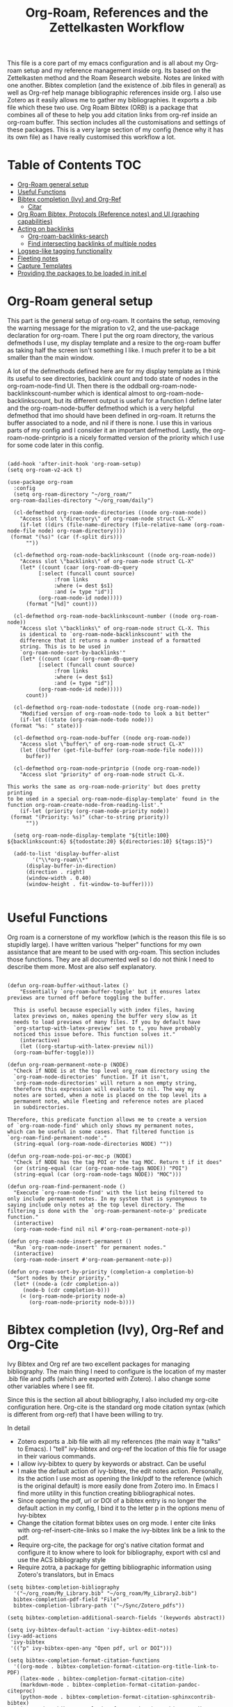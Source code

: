 #+TITLE: Org-Roam, References and the Zettelkasten Workflow

This file is a core part of my emacs configuration and is all about my Org-roam setup and my reference management inside org. Its based on the Zettelkasten method and the Roam Research website. Notes are linked with one another. Bibtex completion (and the existence of .bib files in general) as well as Org-ref help manage bibliographic references inside org. I also use Zotero as it easily allows me to gather my bibliographies. It exports a .bib file which these two use. Org Roam Bibtex (ORB) is a package that combines all of these to help you add citation links from org-ref inside an org-roam buffer. This section includes all the customisations and settings of these packages. This is a very large section of my config (hence why it has its own file) as I have really customised this workflow a lot.

* Table of Contents                                                     :TOC:
- [[#org-roam-general-setup][Org-Roam general setup]]
- [[#useful-functions][Useful Functions]]
- [[#bibtex-completion-ivy-and-org-ref][Bibtex completion (Ivy) and Org-Ref]]
  - [[#citar][Citar]]
- [[#org-roam-bibtex-protocols-reference-notes-and-ui-graphing-capabilities][Org Roam Bibtex, Protocols (Reference notes) and UI (graphing capabilities)]]
- [[#acting-on-backlinks][Acting on backlinks]]
  - [[#org-roam-backlinks-search][Org-roam-backlinks-search]]
  - [[#find-intersecting-backlinks-of-multiple-nodes][Find intersecting backlinks of multiple nodes]]
- [[#logseq-like-tagging-functionality][Logseq-like tagging functionality]]
- [[#fleeting-notes][Fleeting notes]]
- [[#capture-templates][Capture Templates]]
- [[#providing-the-packages-to-be-loaded-in-initel][Providing the packages to be loaded in init.el]]

* Org-Roam general setup
  This part is the general setup of org-roam. It contains the setup, removing the warning message for the migration to v2, and the use-package declaration for org-roam. There I put the org roam directory, the various defmethods I use, my display template and a resize to the org-roam buffer as taking half the screen isn't something I like. I much prefer it to be a bit smaller than the main window.

  A lot of the defmethods defined here are for my display template as I think its useful to see directories, backlink count and todo state of nodes in the org-roam-node-find UI. Then there is the oddball org-roam-node-backlinkscount-number which is identical almost to org-roam-node-backlinkscount, but its different output is useful for a function I define later and the org-roam-node-buffer defmethod which is a very helpful defmethod that imo should have been defined in org-roam. It returns the buffer associated to a node, and nil if there is none. I use this in various parts of my config and I consider it an important defmethod. Lastly, the org-roam-node-printprio is a nicely formatted version of the priority which I use for some code later in this config.
   
 #+BEGIN_SRC elisp :tangle yes

   (add-hook 'after-init-hook 'org-roam-setup)
   (setq org-roam-v2-ack t)

   (use-package org-roam
     :config
     (setq org-roam-directory "~/org_roam/"
   	org-roam-dailies-directory "~/org_roam/daily")

     (cl-defmethod org-roam-node-directories ((node org-roam-node))
       "Access slot \"directory\" of org-roam-node struct CL-X"
       (if-let ((dirs (file-name-directory (file-relative-name (org-roam-node-file node) org-roam-directory))))
   	(format "(%s)" (car (f-split dirs)))
         ""))

     (cl-defmethod org-roam-node-backlinkscount ((node org-roam-node))
       "Access slot \"backlinks\" of org-roam-node struct CL-X"
       (let* ((count (caar (org-roam-db-query
   			 [:select (funcall count source)
   				  :from links
   				  :where (= dest $s1)
   				  :and (= type "id")]
   			 (org-roam-node-id node)))))
         (format "[%d]" count)))

     (cl-defmethod org-roam-node-backlinkscount-number ((node org-roam-node))
       "Access slot \"backlinks\" of org-roam-node struct CL-X. This
       is identical to `org-roam-node-backlinkscount' with the
       difference that it returns a number instead of a formatted
       string. This is to be used in
       `org-roam-node-sort-by-backlinks'"
       (let* ((count (caar (org-roam-db-query
   			 [:select (funcall count source)
   				  :from links
   				  :where (= dest $s1)
   				  :and (= type "id")]
   			 (org-roam-node-id node)))))
         count))

     (cl-defmethod org-roam-node-todostate ((node org-roam-node))
       "Modified version of org-roam-node-todo to look a bit better"
       (if-let ((state (org-roam-node-todo node)))
   	(format "%s: " state)))

     (cl-defmethod org-roam-node-buffer ((node org-roam-node))
       "Access slot \"buffer\" of org-roam-node struct CL-X"
       (let ((buffer (get-file-buffer (org-roam-node-file node))))
         buffer))

     (cl-defmethod org-roam-node-printprio ((node org-roam-node))
       "Access slot "priority" of org-roam-node struct CL-X.

   This works the same as org-roam-node-priority' but does pretty printing
   to be used in a special org-roam-node-display-template' found in the
   function org-roam-create-node-from-reading-list'."
       (if-let (priority (org-roam-node-priority node))
   	(format "(Priority: %s)" (char-to-string priority))
         ""))

     (setq org-roam-node-display-template "${title:100} ${backlinkscount:6} ${todostate:20} ${directories:10} ${tags:15}")

     (add-to-list 'display-buffer-alist
   	       '("\\*org-roam\\*"
   		 (display-buffer-in-direction)
   		 (direction . right)
   		 (window-width . 0.40)
   		 (window-height . fit-window-to-buffer))))

   #+END_SRC

* Useful Functions
   Org roam is a cornerstone of my workflow (which is the reason this file is so stupidly large). I have written various "helper" functions for my own assistance that are meant to be used with org-roam. This section includes those functions. They are all documented well so I do not think I need to describe them more. Most are also self explanatory.

#+BEGIN_SRC elisp :tangle yes

  (defun org-roam-buffer-without-latex ()
      "Essentially `org-roam-buffer-toggle' but it ensures latex previews are turned off before toggling the buffer.

    This is useful because especially with index files, having
    latex previews on, makes opening the buffer very slow as it
    needs to load previews of many files. If you by default have
    `org-startup-with-latex-preview' set to t, you have probably
    noticed this issue before. This function solves it."
      (interactive)
      (let ((org-startup-with-latex-preview nil))
  	(org-roam-buffer-toggle)))

  (defun org-roam-permanent-note-p (NODE)
    "Check if NODE is at the top level org_roam directory using the
    `org-roam-node-directories' function. If it isn't,
    `org-roam-node-directories' will return a non empty string,
    therefore this expression will evaluate to nil. The way my
    notes are sorted, when a note is placed on the top level its a
    permanent note, while fleeting and reference notes are placed
    in subdirectories.

  Therefore, this predicate function allows me to create a version
  of `org-roam-node-find' which only shows my permanent notes,
  which can be useful in some cases. That filtered function is
  `org-roam-find-permanent-node'."
    (string-equal (org-roam-node-directories NODE) ""))

  (defun org-roam-node-poi-or-moc-p (NODE)
    "Check if NODE has the tag POI or the tag MOC. Return t if it does"
    (or (string-equal (car (org-roam-node-tags NODE)) "POI")
  	(string-equal (car (org-roam-node-tags NODE)) "MOC")))

  (defun org-roam-find-permanent-node ()
    "Execute `org-roam-node-find' with the list being filtered to
  only include permanent notes. In my system that is synonymous to
  saying include only notes at the top level directory. The
  filtering is done with the `org-roam-permanent-note-p' predicate
  function."
    (interactive)
    (org-roam-node-find nil nil #'org-roam-permanent-note-p))

  (defun org-roam-node-insert-permanent ()
    "Run `org-roam-node-insert' for permanent nodes."
    (interactive)
    (org-roam-node-insert #'org-roam-permanent-note-p))

  (defun org-roam-sort-by-priority (completion-a completion-b)
    "Sort nodes by their priority."
    (let* ((node-a (cdr completion-a))
       (node-b (cdr completion-b)))
      (< (org-roam-node-priority node-a)
         (org-roam-node-priority node-b))))
#+END_SRC

* Bibtex completion (Ivy), Org-Ref and Org-Cite
  Ivy Bibtex and Org ref are two excellent packages for managing bibliography. The main thing I need to configure is the location of my master .bib file and pdfs (which are exported with Zotero). I also change some other variables where I see fit.

  Since this is the section all about bibliography, I also included my org-cite configuration here. Org-cite is the standard org mode citation syntax (which is different from org-ref) that I have been willing to try.
   
  In detail
  - Zotero exports a .bib file with all my references (the main way it "talks" to Emacs). I "tell" ivy-bibtex and org-ref the location of this file for usage in their various commands.
  - I allow ivy-bibtex to query by keywords or abstract. Can be useful
  - I make the default action of ivy-bibtex, the edit notes action. Personally, its the action I use most as opening the link/pdf to the reference (which is the original default) is more easily done from Zotero imo. In Emacs I find more utility in this function creating bibliographical notes.
  - Since opening the pdf, url or DOI of a bibtex entry is no longer the default action in my config, I bind it to the letter p in the options menu of Ivy-bibtex
  - Change the citation format bibtex uses on org mode. I enter cite links with org-ref-insert-cite-links so I make the ivy-bibtex link be a link to the pdf.
  - Require org-cite, the package for org's native citation format and configure it to know where to look for bibliography, export with csl and use the ACS bibliography style
  - Require zotra, a package for getting bibliographic information using Zotero's translators, but in Emacs

#+BEGIN_SRC elisp :tangle yes
  (setq bibtex-completion-bibliography
	'("~/org_roam/My_Library.bib" "~/org_roam/My_Library2.bib")
	bibtex-completion-pdf-field "File"
	bibtex-completion-library-path '("~/Sync/Zotero_pdfs"))

  (setq bibtex-completion-additional-search-fields '(keywords abstract))

  (setq ivy-bibtex-default-action 'ivy-bibtex-edit-notes)
  (ivy-add-actions
   'ivy-bibtex
   '(("p" ivy-bibtex-open-any "Open pdf, url or DOI")))

  (setq bibtex-completion-format-citation-functions
	'((org-mode . bibtex-completion-format-citation-org-title-link-to-PDF)
	  (latex-mode . bibtex-completion-format-citation-cite)
	  (markdown-mode . bibtex-completion-format-citation-pandoc-citeproc)
	  (python-mode . bibtex-completion-format-citation-sphinxcontrib-bibtex)
	  (rst-mode . bibtex-completion-format-citation-sphinxcontrib-bibtex)
	  (default . bibtex-completion-format-citation-default)))

  (require 'oc)
  (require 'oc-csl)
  (setq org-cite-global-bibliography '("~/org_roam/My_Library.bib" "~/org_roam/My_Library2.bib"))

  (setq org-cite-export-processors '((t csl)))

  (setq org-cite-csl-styles-dir "~/Zotero/styles")
  (setq citeproc-org-default-style-file "~/Zotero/styles/american-chemical-society.csl")

  (require 'zotra)
  (setq zotra-backend 'zotra-server
	zotra-local-server-directory "~/Cloned_Repositories/zotra-server/"
	zotra-default-bibliography "~/org_roam/My_Library2.bib"
	zotra-download-attachment-default-directory "~/Sync/Zotero_pdfs")
#+END_SRC

** Citar
The bibliography backend I currently use is ivy-bibtex (hence the above config). However, I have experimented with Citar for porting my package ~zetteldesk-ref~ to use it as a backend besides ivy-bibtex and honestly its a pretty neat package. I am considering moving to it as its a very nice and definitely super active project. This section holds my basic configurations for it which are for now at least only defining the paths to the bibliography and notes.

#+BEGIN_SRC elisp :tangle yes

  (setq citar-bibliography '("~/org_roam/My_Library.bib" "~/org_roam/My_Library2.bib"))
  (setq citar-notes-paths '("~/org_roam/ref"))

#+END_SRC
  
** Ebib
Ebib is an emacs bibliography manager program. My customisations for it live here. The 2 functions at the end of this block are taken directly from the info page and are used to view entries that were created recently. However, a minor change is made as ~ebib--newer-than~ compares the "timestamp" entry, while my files only have the "urldate" entry for this purpose.

#+BEGIN_SRC elisp :tangle yes
  (setq ebib-preload-bib-files '("~/org_roam/My_Library.bib" "~/org_roam/My_Library2.bib"))
  (setq ebib-notes-directory "~/org_roam/ref")
  (setq ebib-multiline-major-mode 'org-mode)

  (add-hook 'ebib-entry-mode-hook 'visual-line-mode)

  (setq ebib-index-columns '(("Title" 60 t)
  			     ("Author/Editor" 40 t)
  			     ("Year" 6 t)
  			     ("Entry Key" 40 t)
  			     ("Note" 10 t)))

  (require 'org-ebib)

  (setq ebib-citation-description-function 'ebib-create-org-title)

  (defun ebib-list-recent (days)
    "List entries created in the last DAYS days."
    (interactive "nNumber of days: ")
    ;; Save the database's current filter, if there is one.
    (let ((filter (ebib-db-get-filter ebib--cur-db)))
      (when filter (setq ebib--filters-last-filter filter)))
    (let*
  	;; Calculate the from-date in Emacs' time format.
  	((date (time-subtract (current-time) (days-to-time days)))
  	 ;; Create a Lisp expression that will function as the filter.
  	 (filter `(ebib--newer-than (quote ,date))))
      ;; Install it as the current database's filter.
      (ebib-db-set-filter filter ebib--cur-db)
      ;; Update the current entry key.
      (ebib-db-set-current-entry-key (ebib--get-key-at-point) ebib--cur-db)
      ;; Update the display, so that only filtered entries are visible.
      (ebib--update-buffers)))

  (defun ebib--newer-than (date)
    "Function for use in filters.
  Return t if the entry being tested is newer than DATE.  DATE must
  be a list of the format returned by `current-time' and is
  compared to the timestamp of the entry being tested.  If the
  entry has no timestamp, or a timestamp that cannot be converted
  into a date representation, return nil."
    (let ((timestamp (cdr (assoc-string "urldate" ebib-entry))))
      (when (and timestamp
  	       (setq timestamp (ignore-errors (date-to-time timestamp))))
        (time-less-p date timestamp))))

#+END_SRC

I have also written some minor extensions for ebib, shown in this code block. They revolve around filtering org-roam functions by entries currently marked in ebib, which I personally find useful. These rely on org-roam, zetteldesk.el, my extension to org-roam for richer filtering capabilities and my custom function ~org-roam-backlinks-roam-node-read*~ which runs ~org-roam-node-read~ with a custom node list. I already use that functionality from that section of my org-roam config and I didn't want to redefine in this section with a different name, to avoid unnecessary complexity.

#+BEGIN_SRC elisp :tangle yes

  (defun org-roam-ebib-collect-marked-nodes ()
    "Collect the `org-roam-node's of all references marked in ebib.

  This function collects the citekeys of all entries that have been marked
  in ebib, a value stored in the function `ebib-db-list-marked-entries'
  and finds the `org-roam-node's related to them. As this list will be
  populated with `nil' values for any marked entry that is not related to
  an `org-roam-node' make sure to remove all `nil' values before returning
  the list. This is important if this list is to be used in other
  functions, such as `org-roam-ebib-nodes-find'."
    (cl-loop for ref in (ebib-db-list-marked-entries ebib--cur-db)
  	   collect (org-roam-node-from-ref (concat "cite:" ref)) into nodes
  	   finally return (cl-remove-if nil nodes)))


  (defun org-roam-ebib-nodes-find ()
    "Run `org-roam-node-find' for nodes marked in ebib.

  This function uses `org-roam-ebib-collect-marked-nodes' to find a list
  of `org-roam-node's that have been marked in ebib and then essentially
  runs `org-roam-node-find' for them. However, it is implemented via the
  custom function `org-roam-backlinks-roam-node-read*' from my config,
  which accepts a custom list of nodes."
    (interactive)
    (find-file (org-roam-node-file (org-roam-backlinks-roam-node-read* (org-roam-ebib-collect-marked-nodes)))))

  (defun zetteldesk-add-ebib-marked-nodes ()
    "Add nodes marked in ebib to the `zetteldesk-desktop'.

  This function collects a list of `org-roam-node's via
  `org-roam-ebib-collect-marked-nodes' and adds them to the
  `zetteldesk-desktop' using `zetteldesk-add-node-to-desktop'."
    (cl-loop for node in (org-roam-ebib-collect-marked-nodes)
  	   do (zetteldesk-add-node-to-desktop node)))
#+END_SRC

*** Reading list improvements
In this section is all my config for improving the built-in reading list in ebib. It is generally a very nice interface, but I have added some more code so that it fits better in my config and interacts with org-roam.

#+BEGIN_SRC elisp :tangle yes

  (setq ebib-reading-list-file "~/org_roam/ref/reading_list_for_literature-05-04-25.org"
        ebib-reading-list-todo-marker "TO-READ"
        ebib-reading-list-template "* %M %T\n:PROPERTIES:\n%K\n:END:\n%C, %D\n"
        ebib-reading-list-template-specifiers '((75 . ebib-reading-list-create-org-identifier)
  					      (84 . ebib-create-org-title) (77 . ebib-reading-list-todo-marker)
  					      (76 . ebib-create-org-link) (70 . ebib-create-org-file-link)
  					      (68 . ebib-create-org-doi-link) (85 . ebib-create-org-url-link)
  					      (67 . ebib-create-org-cite)))

  (define-skeleton reading-list-skeleton
    "This skeleton inserts a link to the parent file of the reading list.

  This is used when initializing new reading list items. I don't like
  having orphaned nodes in org-roam, so at worst, each entry will just
  point to the parent node, while others may be added at will."
    ""
    "- tags :: [[id:6dd3d267-42f6-499d-8005-945e2c7cd4f8][Reading List for Literature]]")
  (defun ebib-init-reading-list-node ()
    "Initialize reading list item as an org-roam node."
    (org-id-get-create)
    (evil-open-below 1)
    (org-priority)
    (reading-list-skeleton))

  (add-hook 'ebib-reading-list-new-item-hook 'ebib-init-reading-list-node)
  (add-hook 'ebib-reading-list-new-item-hook (lambda () (find-file ebib-reading-list-file)))

  (defun org-roam-ebib-node-p (NODE)
    "Predicate for nodes with the ebib tag which have priority."
    (and (string-equal (car (org-roam-node-tags NODE)) "ebib")
         (org-roam-node-priority NODE)))

  (defun org-roam-node-to-read-p (NODE)
    "Predicate testing if NODE has a specific TODO entry.

  The TODO entry tested is TO-READ, which is the predicate I use for items
  in my ebib reading list."
    (let ((todostate (org-roam-node-todo NODE)))
      (string-equal todostate "TO-READ")))

  (defun org-roam-node-find-to-read ()
    "Run `org-roam-node-find' for entries with TO-READ."
    (interactive)
    (org-roam-node-find nil nil #'org-roam-node-to-read-p))

  (defun org-roam-create-node-from-reading-list ()
    "Create an org-roam-node' from the ebib-reading-list.

  First, the function prompts for a node that has the tag ebib, while
  having sorted those functions by their priority, to show the most
  important papers first. This uses org-roam-node-read' with the filter
  function org-roam-ebib-node' and the sorting function
  `org-roam-sort-by-priority'. Then, it collects the citekey of that
  reference and creates a new org roam node from that.

  Note that this function makes a lot of assumptions that are only true
  for my ebib configuration, therefore, without also using that, this will
  be a quite disfunctional function."
    (interactive)
    (let* ((org-roam-node-display-template "${title:120} ${printprio:14}")
       (node (org-roam-node-read nil #'org-roam-ebib-node-p #'org-roam-sort-by-priority))
       (citekey (save-excursion (org-roam-node-open node)
               (substring (car (org--property-local-values "REF" t)) 5))))
      (orb--new-note citekey))) 
#+END_SRC

* Org Roam Bibtex, Protocols (Reference notes) and UI (graphing capabilities)
   I require a bunch of packages so ORB, org roam ui and the roam protocols work as intended. I also make orb use ivy for completions.

   For a brief description of each ones use case, org-roam-bibtex (aka ORB) is an excellent package for bibliography management inside org-roam. Since other packages help out with this, the big thing this one does is that it hooks bibtex-completion to use the org-roam ecosystem for its notes. Org-protocol is for capturing info from a web page and adding it to an org file. The org-roam-protocol is basically integrating that to the org-roam ecosystem. Org-roam-ui is the new graphing package designed for org-roam-v2. We used to use org-roam-server for this, but with the migration to v2, this package was created (which is honestly better than org-roam-server) for an excellent visual graph of your org roam directory. There are many advantages to viewing your knowledge repository with a graph so this is a must have package. 

#+BEGIN_SRC elisp :tangle yes

  (require 'org-roam-bibtex)
  (org-roam-bibtex-mode 1)

  (setq orb-insert-interface 'ivy-bibtex
	orb-note-actions-interface 'ivy)
  (setq orb-preformat-keywords '("citekey" "author" "date" "entry-type" "keywords" "url" "file"))

  (require 'org-protocol)
  (require 'org-roam-protocol)

  (require 'websocket)
  (require 'org-roam-ui)

#+END_SRC

* Export a bibtex entry to org-roam
After a discussion in the M-x research group, the idea of a way to export a bibtex entry to an org-roam file was suggested. The idea is simple. Take a bibtex entry that has the typical fields but also some fields like related papers and annotations (essentially notes on the paper) and make it into an org-roam file to leverage the database capabilities of org-roam.

It is not of need for me as I initialize literature nodes with my own template (which can be found later in this file in my templates), but I understand the value of it for someone who wants to move to org-roam and already has a large amount of bibtex entries they wish to export.

Org-roam-bibtex allows for template pre-expanding, meaning a template that expands with information taken from the bibtex file. First, we need to set the preformat keywords to include everything we may be interested in. Then, create a template that automatically finishes and inserts all the information we want. Lastly, create an interactive function that prompts for a bibtex entry and initializes a note for it with our predefined template.
 
#+BEGIN_SRC elisp

  (setq orb-preformat-keywords '("citekey" "author" "date" "entry-type" "keywords" "url" "file" "journaltitle" "note" "annote"))

  (setq bibtex-export-capture-template
	'(("b" "bibliographic entry" plain "%?" :if-new
	   (file+head "ref/${citekey}.org" "#+title: ${title}\n
  - keywords :: ${keywords}
  - tags :: ${note}

  ,* ${entry-type} by ${author} in ${journaltitle}, ${date}\n
  ${annote}")
	   :unnarowed t
	   :jump-to-captured t
	   :immediate-finish t)))

  (defun bibtex-export-org-roam (citekey)
    "Export a bibtex entry to an org-roam file.

  If called interactively, select a citekey using
  `citar-select-ref'.  Otherwise, give a citekey and with that, set
  `org-roam-capture-templates' to `bibtex-export-capture-template',
  a template specifically for this purpose and run `orb--new-note'
  on that citekey using that template."
    (interactive (list (citar-select-ref)))
    (let ((org-roam-capture-templates bibtex-export-capture-template))
      (orb--new-note citekey)))

#+END_SRC

Another potential step in this system is to create methods specializing on the org-roam-node object which get the various fields of the bibtex file. This can be done fairly easily as the snippet
#+BEGIN_SRC elisp
(bibtex-completion-get-entry (car (org-roam-node-refs (org-roam-node-at-point))))
#+END_SRC
gets an alist of all the bibtex entries. (org-roam-node-at-point is used here for simplicity of testing, in a method this would be the NODE argument). From that alist, each method could extract a different field with ~assoc~. Once we have these, we can more easily manipulate the system to display more info about each bibtex entry in an org-roam-node-find type function. It could also be used for finding similar papers (two nodes which have at least one same keyword), filter by author, year or journal and many other things.

Things to capture:
The key is already stored in ~org-roam-node-refs~. Title is the file title in any sensible template. Author, year, journal, keywords are definitely worth saving. File, url, doi etc. can be found very easily and I don't think they are worth re-saving as node metadata, as the primary goal of this is to filter based on these and display them in an org-roam-display-template and neither of those would be used there.

Abstract and the annote field used for notes can be grabbed, although probably not going to be used. And the note field with related papers could be taken, but processing it is a bit hard probably.

#+BEGIN_SRC elisp

  (cl-defmethod org-roam-node-author ((node org-roam-node))
    "Access slot \"author\" of org-roam-node struct CL-X"
    (if-let ((ref (org-roam-node-refs node))
	     (key (string-remove-prefix "cite:" (car ref)))
	     (entry (bibtex-completion-get-entry key))
	     (author (cdr (assoc "author" entry))))
	author
      ""))

  (cl-defmethod org-roam-node-journal ((node org-roam-node))
    "Access slot \"journal\" of org-roam-node struct CL-X"
    (if-let ((ref (org-roam-node-refs node))
	     (key (string-remove-prefix "cite:" (car ref)))
	     (entry (bibtex-completion-get-entry key))
	     (journal (cdr (assoc "journal" entry))))
	journal
      ""))

  (cl-defmethod org-roam-node-keywords ((node org-roam-node))
    "Access slot \"keywords\" of org-roam-node struct CL-X"
    (if-let ((ref (org-roam-node-refs node))
	     (key (string-remove-prefix "cite:" (car ref)))
	     (entry (bibtex-completion-get-entry key))
	     (keywords (cdr (assoc "keywords" entry))))
	keywords
      ""))

  (cl-defmethod org-roam-node-year ((node org-roam-node))
    "Access slot \"year\" of org-roam-node struct CL-X"
    (if-let ((ref (org-roam-node-refs node))
	     (key (string-remove-prefix "cite:" (car ref)))
	     (entry (bibtex-completion-get-entry key))
	     (year (cdr (assoc "year" entry))))
	year
      ""))

#+END_SRC

* Acting on backlinks
  Backlinks are a pivotal part of this workflow. A file has a backlink if another file links to it. As a core part of my workflow revolves around index files (or Maps of Contents) and those are files that basically everything connected to that subject links to them, they end up being files with a lot of backlinks. I have some functions here that act on backlinks which I consider useful. Excluded from this list are two defmethods I use concerning backlinks as I define all my defmethods in the first part of the config.

  The first is org-roam-node-backlinkscount, a function I initially found on the OR wiki on github, which finds the number of backlinks a note has and formats them in a nice string. Its meant to be used with org-roam-node-display-template to show the number of backlinks in the org-roam-node-UI. The second is an almost identical function, but instead of returning a formatted string it returns a number. That is meant to be used with org-roam-node-sort-by-backlinks, a function defined below which sorts nodes by the number of backlinks they have. Number comparison is much easier than comparison of string representing numbers, and due to the extra formatting applied (which I like for the purpose that function has) I couldn't find how to convert that string to a number so I just made a rewrite with that small change.

  With time, this section has gathered other very interesting subsections on playing around with a node's backlinks, so I am considering moving this section to itw own file org-roam-backlinks.el, which I might upload to github separately as it has the prospect of being a package for MELPA if its polished more and better documentation is provided.

  #+BEGIN_SRC elisp :tangle yes

    (defvar-local org-roam-backlinks-files nil
      "Buffer local variable displaying a list of the absolute paths
      of all the files that are backlinked to current node. These are
      not added by default, and as such this variable has the value
      nil but they can be added by running the
      `org-roam-backlinks-find-files' function on a node.")

    (defvar org-roam-backlinks-pdfs nil
      "After running `org-roam-export-backlinks-to-latex-pdf', to
      export a node and all its backlinks to pdf, the value of this
      variable in the original node's buffer will become a list of
      all the pdfs that were created. This is to ease the process of
      combining them as the value of this variable can then be passed
      to a program such as pdftk to combine them.")

    (defun org-roam-backlinks-sort-by-backlinks (completion-a completion-b)
      "Sorting function for org-roam that sorts the list of nodes by
    the number of backlinks. This is the sorting function in
    `org-roam-backlinks-node-find-by-backlinks'"
      (let ((node-a (cdr completion-a))
	    (node-b (cdr completion-b)))
	(>= (org-roam-node-backlinkscount-number node-a)
	    (org-roam-node-backlinkscount-number node-b))))

    (defun org-roam-backlinks-node-find-by-backlinks ()
      "Essentially works like `org-roam-node-find' (although it uses
    a combination of `find-file' and `org-roam-node-read' to
    accomplish that and not `org-roam-node-find' as only
    `org-roam-node-read' can take a sorting function as an argument)
    but the list of nodes is sorted by the number of backlinks
    instead of most recent nodes. Sorting is done with
    `org-roam-backlinks-sort-by-backlinks'"
      (interactive)
      (find-file (org-roam-node-file (org-roam-node-read nil nil #'org-roam-backlinks-sort-by-backlinks))))

    (defun org-roam-backlinks-query ()
      "Simple org-roam query function that stores the IDs of all the
      files that link to the node at point. This is a modified part
      of the `org-roam-backlinks-get' function keeping only the part
      necessary for `org-roam-backlinks-find-files' to work as this is a
      complimentary function to that"
      (org-roam-db-query
       [:select [source dest]
		:from links
		:where (= dest $s1)
		:and (= type "id")]
       (org-roam-node-id (org-roam-node-at-point))))

    (defun org-roam-backlinks-find-files ()
	"Get all nodes that link to the node at point with the
	`org-roam-backlink-query' function, find their absolute path
	and save a list of those paths to the buffer local variable
	`org-roam-backlinks'.

      With the list, you can act on all those files together. This is
      exceptionally useful with index files as it allows you to do an
      action on all files linked to this index automatically."
	(interactive)
	(let ((backlinks (length (org-roam-backlinks-query))))
	  (dotimes (number backlinks)
	    (let* ((id (car (nth number (org-roam-backlinks-query))))
		   (node (org-roam-node-from-id id)))
	      (setq-local org-roam-backlinks-files (cons (org-roam-node-file node) org-roam-backlinks-files))))
	  org-roam-backlinks-files))

    (defun org-roam-backlinks-export-to-latex-pdf ()
      "Export the current buffer and every buffer that mentions it to
    a pdf through the org-latex export. Makes use of the
    `org-roam-backlinks-find-files' function to find all the
    backlinks. Also saves all the pdf names in a variable called
    `org-roam-backlinks-pdfs'. These names can then be passed to
    something like pdftk to merge them into one pdf"
      (interactive)
      (save-current-buffer
	(let ((backlinks (cons (buffer-file-name) org-roam-backlinks-files))
	      (org-startup-with-latex-preview nil))
	  (while backlinks
	    (find-file (car backlinks))
	    (org-latex-export-to-pdf)
	    (setq org-roam-backlinks-pdfs
		  (cons (concat (file-name-sans-extension (car backlinks)) ".pdf") org-roam-backlinks-pdfs))
	    (setq backlinks (cdr backlinks)))))
      (message "%s" "Done!"))

  #+END_SRC

** Org-roam-backlinks-search
This section is about a small "package" I recently wrote. Its a backlink selector functionality for org-roam. I thought it was a neat idea to be able to navigate from one node to its backlinks and repeat recursively so I wrote this code for it. Once I polish it further, I might release some of this to MELPA. For now it will stay here.

#+BEGIN_SRC elisp :tangle yes

  (defcustom org-roam-backlinks-choices '("View Backlinks" "Go to Node" "Add to Zetteldesk" "Find Similar Nodes" "Quit")
    "List of choices for `org-roam-backlinks-node-read'.
  Check that function's docstring for more info about these.")

  (defun org-roam-backlinks-query* (NODE)
    "Gets the backlinks of NODE with `org-roam-db-query'."
    (org-roam-db-query
  	  [:select [source dest]
  		   :from links
  		   :where (= dest $s1)
  		   :and (= type "id")]
  	  (org-roam-node-id NODE)))

  (defun org-roam-backlinks-p (SOURCE NODE)
    "Predicate function that checks if NODE is a backlink of SOURCE."
    (let* ((source-id (org-roam-node-id SOURCE))
  	   (backlinks (org-roam-backlinks-query* SOURCE))
  	   (id (org-roam-node-id NODE))
  	   (id-list (list id source-id)))
      (member id-list backlinks)))

  (defun org-roam-backlinks-poi-or-moc-p (NODE)
    "Check if NODE has the tag POI or the tag MOC.  Return t if it does."
    (or (string-equal (car (org-roam-node-tags NODE)) "POI")
  	(string-equal (car (org-roam-node-tags NODE)) "MOC")))

  (defun org-roam-backlinks--read-node-backlinks (source)
    "Runs `org-roam-node-read' on the backlinks of SOURCE.
  The predicate used as `org-roam-node-read''s filter-fn is
  `org-roam-backlinks-p'."
    (org-roam-node-read nil (apply-partially #'org-roam-backlinks-p source)))

  (defun org-roam-backlinks-ref-p (SOURCE NODE)
    "Extension of `org-roam-backlinks-p' for ref files.

  The original function is a predicate checking if NODE is a backlink of
  SOURCE. This version does that, but also only returns t if NODE is in
  the ref directory (is a reference node)."
    (let* ((source-id (org-roam-node-id SOURCE))
  	   (backlinks (org-roam-backlinks-query* SOURCE))
  	   (id (org-roam-node-id NODE))
  	   (id-list (list id source-id)))
      (and (member id-list backlinks)
  	 (string-equal (org-roam-node-directories NODE) "(ref)"))))

  (defun org-roam-backlinks--read-node-ref-backlinks (source)
      "Runs `org-roam-node-read' on the ref backlinks of SOURCE.
    The predicate used as `org-roam-node-read''s filter-fn is
    `org-roam-ref-backlinks-p'."
      (org-roam-node-read nil (apply-partially #'org-roam-backlinks-ref-p source)))

  (defun org-roam-backlinks-find-ref-nodes ()
    "Prompt for a node and return all it's ref backlinks."
    (interactive)
    (let* ((node (org-roam-node-read))
  	 (backlink (org-roam-backlinks--read-node-ref-backlinks node)))
      (find-file (org-roam-node-file backlink))))

  (defun org-roam-backlinks-node-read (node)
    "Read a NODE and run `org-roam-backlinks--read-node-backlinks'.
  Upon selecting a backlink, prompt the user for what to do with
  the backlink. The prompt is created with `completing-read' with
  valid options being everything in the list
  `org-roam-backlinks-choices'.

  If the user decides to view the selected node's backlinks, the
  function recursively runs itself with the selection as its
  argument. If they decide they want to go to the selected node,
  the function runs `find-file' and the file associated to that
  node. Lastly, if they choose to quit, the function exits
  silently.

  There is however also the option to add the node to the current
  `zetteldesk-desktop'. `zetteldesk.el' is a package I have written
  to extend org-roam and naturally I wanted to include some
  interaction with it in this function."
    (let* ((backlink (org-roam-backlinks--read-node-backlinks node))
  	   (choice (completing-read "What to do with NODE: "
  				    org-roam-backlinks-choices)))
      (cond
       ((string-equal
  	 choice
  	 (first org-roam-backlinks-choices))
  	(org-roam-backlinks-node-read backlink))
       ((string-equal
  	 choice
  	 (second org-roam-backlinks-choices))
  	(find-file (org-roam-node-file backlink)))
       ((string-equal
  	 choice
  	 (third org-roam-backlinks-choices))
  	(zetteldesk-add-node-to-desktop backlink))
       ((string-equal
  	 choice
  	 (fourth org-roam-backlinks-choices))
  	(org-roam-similarity-node-find backlink))
       ((string-equal
  	 choice
  	 (fifth org-roam-backlinks-choices))))))

  (defun org-roam-backlinks-search ()
    "Select an `org-roam-node' and recursively search its backlinks.

  This function is a starter function for
  `org-roam-backlinks-node-read' which gets the initial node
  selection from `org-roam-node-list'. For more information about
  this function, check `org-roam-backlinks-node-read'."
    (interactive)
    (let ((node (org-roam-node-read)))
      (org-roam-backlinks-node-read node)))

  (defun org-roam-backlinks-search-from-moc-or-poi ()
    "`org-roam-backlinks-search' with an initial selection filter.

  Since nodes tagged as \"MOC\" or \"POI\" are the entry points to
  my personal zettelkasten, I have this helper function which is
  identical to `org-roam-backlinks-search' but filters initial
  selection to only those notes. That way, they initial selection
  has a point as it will be on a node that has a decent amount of
  backlinks."
    (interactive)
    (let ((node (org-roam-node-read nil #'org-roam-backlinks-poi-or-moc-p)))
      (org-roam-backlinks-node-read node)))

#+END_SRC

#+RESULTS:
: org-roam-backlinks-search-from-moc-or-poi
  
** Find intersecting backlinks of multiple nodes
This section is about a [[https://org-roam.discourse.group/t/group-links-tags-in-org-roam/2871/11][discussion]] I recently had in the Org-Roam Discourse. I mentioned that I have made a recursive backlinks searcher for org-roam nodes (which is in the above section) and I was asked if I could expand this sort of idea and make a function that finds the backlinks of a number of different nodes. There will be two major parts to this section. The first, is collecting the list of nodes which are backlinked to a number of nodes selected by the user and the second is displaying this list to the user, allowing them to select one and doing something with that.

*** Collect the list of nodes
First, we need to prompt the user to select the nodes they want.

#+BEGIN_SRC elisp :tangle yes

  (defvar org-roam-backlinks-selected-nodes '()
    "List of nodes selected in `org-roam-backlinks--select-nodes'.")

  (defun org-roam-backlinks--select-nodes (NUM)
    "Select NUM `org-org-roam-nodes' and return a list of those."
    (setq org-roam-backlinks-selected-nodes '())
    (dotimes (i NUM)
      (let ((node (org-roam-node-read)))
	(add-to-list 'org-roam-backlinks-selected-nodes node)))
    org-roam-backlinks-selected-nodes)
  
#+END_SRC

Then, get a list of lists containing all their backlinks.

#+BEGIN_SRC elisp :tangle yes

  (defvar org-roam-backlinks-selected-node-backlinks '()
    "List of backlinks of nodes in `org-roam-backlinks-selected-nodes'.

  This list is filled using `org-roam-backlinks-get-node-backlinks'")

  (defun org-roam-backlinks-get-node-backlinks (NUM)
    "Get a list of lists of backlinks of the nodes in NODE-LIST."
    (setq org-roam-backlinks-selected-node-backlinks '())
    (let ((node-list (org-roam-backlinks--select-nodes NUM)))
      (dolist (node node-list)
	(let ((backlinks (org-roam-backlinks-query* node))
	      (backlink-ids))
	  (dolist (id backlinks)
	    (add-to-list 'backlink-ids (car id)))
	  (add-to-list 'org-roam-backlinks-selected-node-backlinks backlink-ids)))
      org-roam-backlinks-selected-node-backlinks))

#+END_SRC

And then, take these lists and find their intersection.

#+BEGIN_SRC elisp :tangle yes

  (defun org-roam-backlinks-id-intersection (list1 list2)
    "Find intersection of LIST1 and LIST2 using `cl-loop'."
    (cl-loop for id in list1
	     if (member id list2)
	     collect id into ids
	     finally (return ids)))

  (defun org-roam-backlinks-get-ids (NUM)
    "Get the ids of all nodes which are backlinks of the selected nodes.

  Node selection is done with the underlying function
  `org-roam-backlinks--select-nodes'."
    (let* ((backlink-ids (org-roam-backlinks-get-node-backlinks NUM))
	   (result (car backlink-ids)))
      (dolist (ids backlink-ids)
	(setq result (org-roam-backlinks-id-intersection result ids)))
      result))

#+END_SRC

The end result is that calling ~org-roam-backlinks-get-ids~ will call all the necessary functions. This includes prompting for NUM org-roam-nodes, finding each ones backlinks and their intersection. It returns a list of ids, which can then be passed to the functions of the other section. None of these are interactive as they are the backbone of the setup.

*** Modifying org-roam-node-read to accept a list of nodes
Since we have collected a list of nodes (in the form of their ids) that can not be reproduced with a simple predicate, we need to make a version of ~org-roam-node-read~ which can take this list as an argument. Luckily for me, I have already encountered this problem before in zetteldesk so I have the code ready. Changing them to start with org-roam-backlinks instead of zetteldesk-ref, we get these.

#+BEGIN_SRC elisp :tangle yes

  (defun org-roam-backlinks-roam-node-read--completions* (node-list &optional filter-fn sort-fn)
    "Run `org-roam-node-read--completions' with NODE-LIST being a list of nodes.

  Typically, the function takes `org-roam-node-list' as the initial
  list of nodes and creates the alist `org-roam-node-read'
  uses.  However, it can be helpful to supply the list of nodes
  yourself, when the predicate function used cannot be inferred
  through a filter function of the form this function
  takes.  FILTER-FN and SORT-FN are the same as in
  `org-roam-node-read--completions'.  The resulting alist is to be
  used with `org-roam-backlinks-roam-node-read*'."
    (let* ((template (org-roam-node--process-display-format org-roam-node-display-template))
	   (nodes node-list)
	   (nodes (mapcar (lambda (node)
			    (org-roam-node-read--to-candidate node template)) nodes))
	   (nodes (if filter-fn
		      (cl-remove-if-not
		       (lambda (n) (funcall filter-fn (cdr n)))
		       nodes)
		    nodes))
	   (sort-fn (or sort-fn
			(when org-roam-node-default-sort
			  (intern (concat "org-roam-node-read-sort-by-"
					  (symbol-name org-roam-node-default-sort))))))
	   (nodes (if sort-fn (seq-sort sort-fn nodes)
		    nodes)))
      nodes))

  (defun org-roam-backlinks-roam-node-read* (node-list &optional initial-input filter-fn sort-fn require-match prompt)
    "Run `org-roam-node-read' with the nodes supplied by NODE-LIST.

  NODE-LIST is a list of nodes passed to
  `org-roam-backlinks-roam-node-read--completions*', which creates an alist of
  nodes with the proper formatting to be used in this
  function.  This is for those cases where it is helpful to use your
  own list of nodes, because a predicate function can not filter
  them in the way you want easily.

  INITIAL-INPUT, SORT-FN, FILTER-FN, REQUIRE-MATCH, PROMPT are the
  same as in `org-roam-node-read'."
    (let* ((nodes (org-roam-backlinks-roam-node-read--completions* node-list filter-fn sort-fn))
	   (prompt (or prompt "Node: "))
	   (node (completing-read
		  prompt
		  (lambda (string pred action)
		    (if (eq action 'metadata)
			`(metadata
			  ;; Preserve sorting in the completion UI if a sort-fn is used
			  ,@(when sort-fn
			      '((display-sort-function . identity)
				(cycle-sort-function . identity)))
			  (annotation-function
			   . ,(lambda (title)
				(funcall org-roam-node-annotation-function
					 (get-text-property 0 'node title))))
			  (category . org-roam-node))
		      (complete-with-action action nodes string pred)))
		  nil require-match initial-input 'org-roam-node-history)))
      (or (cdr (assoc node nodes))
	  (org-roam-node-create :title node))))

#+END_SRC

*** Interactive functions and user interface
Finally, we are down to the easiest part. Having written the backbone of the process, we need to allow the user to select a single node from the possible choices in an interactive way and then write the end user functions which take this node and do things with it. For now, I will implement an ~org-roam-node-find~ style function and a connection to the above section to kickstart ~org-roam-backlinks-node-read~ with this instead of what ~org-roam-backlinks-search~ does. These functions are shown below

#+BEGIN_SRC elisp :tangle yes

  (defun org-roam-backlinks-multi-node-read ()
    "Read a node from intersecting backlinks of multiple nodes.

  This is the low-level interactive function which is used for
  collecting the nodes which are backlinks to a number of selected
  nodes. This function calls `org-roam-backlinks-get-ids' for a lot
  of the work, which returns a list of ids of all nodes which are
  backlinked to some selected nodes. For more, check its
  docstring. With this list of ids, this function runs
  `org-roam-backlinks-roam-node-read*', which is a modified
  `org-roam-node-read' which accepts a list of nodes as its
  argument. This function returns the selected node to be used in
  the higher level functions."
    (interactive)
    (let* ((num (read-number "Number of Nodes: "))
	   (ids (org-roam-backlinks-get-ids num))
	   (nodes (cl-loop for id in ids
			   collect (org-roam-node-from-id id) into nodes
			   finally (return nodes))))
      (org-roam-backlinks-roam-node-read* nodes)))

  (defun org-roam-backlinks-multi-node-find ()
    "Find node from intersecting backlinks of multiple nodes.

  This is a wrapper function for
  `org-roam-backlinks-multi-node-read', which finds the file
  associated with the selected node instead of returning it."
    (interactive)
    (let ((node (org-roam-backlinks-multi-node-read)))
      (find-file (org-roam-node-file node))))

  (defun org-roam-backlinks-multi-search ()
    "Select an `org-roam-node' and recursively search its backlinks.

  This function is an extension of the `org-roam-backlinks-search'
  function which is used for recursively searching a node's
  backlinks using `org-roam-backlinks-node-read'. Its main
  difference is that it kickstarts the system not by selecting a
  node but by running `org-roam-backlinks-multi-node-read'.  This
  means that the selected node will be the intersection of
  backlinks of a number of nodes selected from that function."
    (interactive)
    (let ((node (org-roam-backlinks-multi-node-read)))
      (org-roam-backlinks-node-read node)))

#+END_SRC

* Logseq-like tagging functionality
  I recently had a [[https://www.reddit.com/r/orgmode/comments/tgb7f9/orgroam_journey/i17ohct/?context=3][discussion]] with a fellow redditor on r/orgmode about how to get some useful features logseq has in org-roam. Especially, he told me how logseq handles tags and some useful features they have. Intrigued by the idea, I decided I could try and implement it to org-roam as a fun little project. It didn't sound so hard so I was like, sure why not. Here's the result I got. I don't even know if I am going to use this, but it can stay here for now. Note that it relies on org-transclusion to do a lot of the work. 

  #+BEGIN_SRC elisp :tangle zettelkasten.el

    (defun org-roam-node-sort-by-atime (NODE1 NODE2)
      "Sorting function that sorts NODE1 and NODE2 by their file atime.

    This is a simplified version of
    `org-roam-node-read-sort-by-file-atime' which requires nodes as
    its input and not something else. The above function is what
    `org-roam-node-read's sorting uses and it has a special
    formatting."
      (time-less-p (org-roam-node-file-atime NODE1)
		   (org-roam-node-file-atime NODE2)))

    (defun org-roam-logseq-tag-function (TAG)
      "An implementation of logseq's tagging system in org-roam.

    Prompt for TAG which is the name of a tag in your org-roam
    repository, filter it to only contain nodes with that tag and
    sort them so the most recently accessed one is the first item of
    the list. Sorting is done with the custom
    `org-roam-node-sort-by-atime' function. Then, check if a buffer
    exists with the name *TAG-nodes* and if it doesn't create it.

    In that new buffer, switch to org-mode and for every item in the
    sorted-nodes list, go to `point-max', insert a new line, insert
    the string #+transclude: make an org-mode id link with the node's
    id and insert another newline. Once done, run
    `org-transclusion-add-all' to activate the transclusion links and
    view editable versions of the selected nodes.

    Finally, restore the buffer from which this function was called
    and insert and org-mode elisp link that runs `switch-to-buffer'
    to switch to the newly-created buffer."
      (interactive "MTag: ")
      (let* ((init-list (org-roam-node-list))
	     (tagged-nodes (cl-remove-if-not (lambda (NODE)
					       (member TAG (org-roam-node-tags NODE)))
					     init-list))
	     (sorted-nodes (reverse (sort tagged-nodes #'org-roam-node-sort-by-atime)))
	     (buffer-name (concat "*" TAG "-nodes*"))
	     (buffer (get-buffer-create buffer-name)))
	(save-excursion
	  (with-current-buffer buffer
	    (org-mode)
	    (dolist (node sorted-nodes)
	      (goto-char (point-max))
	      (newline)
	      (insert
	       "#+transclude: "
	       (org-link-make-string
		(concat "id:" (org-roam-node-id node))))
	       (newline))
	    (org-transclusion-add-all)))
	(insert
	 (org-link-make-string
	  (concat "elisp:(switch-to-buffer \"" buffer-name "\")")
	  (concat "#" TAG)))))

  #+END_SRC

* Org-similarity
Org-similarity is a package to be used with org-roam for discovering documents similar to the current buffer. I discovered it from [[https://org-roam.discourse.group/t/a-demo-of-ai-for-linking-writing-and-thinking-with-org-roam-should-we-build-org-roam-ai/2891/3][this]] discussion in the Org-Roam Discourse group. The first code block is setting various configuration variables. Then will be config I have added myself.

#+BEGIN_SRC elisp :tangle yes

  (require 'org-similarity)

  ;; Directory to scan for possibly similar documents.
  ;; org-roam users might want to change it to `org-roam-directory'.
  (setq org-similarity-directory org-roam-directory)

  ;; How many similar entries to list at the end of the buffer.
  (setq org-similarity-number-of-documents 10)

  ;; Whether to prepend the list entries with similarity scores.
  (setq org-similarity-show-scores nil)

  ;; Similarity score threshold. All results with a similarity score below this
  ;; value will be omitted from the final list.
  ;; Default is 0.05.
  (setq org-similarity-threshold 0.05)

  ;; Whether the resulting list of similar documents will point to ID property or
  ;; filename. Default is nil.
  ;; However, I recommend setting it to `t' if you use `org-roam' v2.
  (setq org-similarity-use-id-links t)

  ;; Scan for files inside `org-similarity-directory' recursively.
  (setq org-similarity-recursive-search t)

  ;; Remove first result from the scores list. Useful if the current buffer is
  ;; saved in the searched directory, and you don't want to see it included
  ;; in the list. Default is nil."
  (setq org-similarity-remove-first nil)

  ;; Text to show in the list heading. You can set it to "" if you
  ;; wish to hide the heading altogether.
  (setq org-similarity-heading "** Related notes")

  ;; String to prepend the list items. You can set it to "* " to turn each
  ;; item into org headings, or "- " to turn them into an unordered org list.
  ;; Set the variable to "" to hide prefixes.
  (setq org-similarity-prefix "- ")
#+END_SRC

#+RESULTS:
: - 

* Fleeting notes
   This is one of the more interesting sections of my workflow as its really custom and from what I have seen really unique. The zettelkasten method has a concept of fleeting notes. They are small notes which should be easy and non intrusive to write quickly to capture ideas and need to be archived when done. I "abuse" the todo-keywords org provides for this to completely repurpose them into what I need. As mentioned above, my org-roam-node-find UI shows the todo state of files which have one. 

Now which files have a todo state? Since org-roam-v2, headings can have IDs and can become nodes. Headings can also have a todo state. The todo states I use are helpful for me for a lot purposes. Inbox, Processing, To-Read and Wait show in which level of editing something is while Urgent is there for things I need to get to ASAP and Low-Priority is for things I want to remember but I can do them whenever. This gives me a lot of flexibility in my daily (fleeting) notes as I can define all of these and then search my zettelkasten for things with this keyword. But, headings have neither an ID nor a todo state in their creation. So I created a function which gives these to a new heading. Together with these, it links the fleeting note to a file named Current Projects, which acts as an index for my fleeting notes so they are not fully disconnected from the system and I have another way of viewing all of them together. To add the link without a prompt (such as that of org-roam-node-insert) I use a skeleton which adds an ID link to that file. 

Lastly, for this system to work properly for fleeting notes I need a seamless way of archiving my daily notes once I am done with the idea they store. For that, we need to define a function which deleted the ID of a node. But running that manually is by no means seamless and in my opinion unacceptable. An idea I found which works perfectly for this is the last code snippet in this section. Essentially, it adds to the org-after-todo-state-change-hook a check of what the new keyword is. If it is DONE, it runs org-id-delete-entry, deleting the ID. Therefore, whenever I set the item's state to done, it removes its ID archiving it from the system. But the file is never deleted, so if I want the context again, I can look for it in the daily directory. But, if I were to do this with the org-roam-dailies package I would reach a big problem. As the file itself gets an ID but not a todo state, it would have an ID which isn't removable automatically, something which would as mentioned above break the system in my opinion. So, these files are created with org-journal so that I can give IDs only to the headings. There isn't much configuration on that end, just some different formatting to a format I think makes more sense. 
   
#+BEGIN_SRC elisp :tangle yes

  (setq org-todo-keywords
	'((sequence "INBOX(i)"
		    "PROCESSING(p)"
		    "URGENT(u)"
		    "LOW-PRIORITY(l)"
		    "WAIT(w)"
		    "TO-READ(r)"
		    "|"
		    "DONE(d)"
		    )))

  (setq org-agenda-files
	'("~/org_roam"
	  "~/org_roam/daily"
	  "~/org_roam/ref"))

  (setq org-journal-dir "~/org_roam/daily"
	org-journal-file-format "%d-%m-%Y.org"
	org-journal-time-format "%a, %d/%m-%R")

  (add-hook 'org-agenda-mode-hook 'visual-line-mode)

  (define-skeleton project-skeleton
    "This skeleton inserts a link to the Current Projects file in the org-roam directory. 

  Its used in my fleeting note initialization function as a means
  to always make new fleeting notes point to the current projects
  file, as that is that files purpose"
    ""
    "- tags :: [[id:b5e71fe5-9d76-4f7f-b58d-df6a561e6a6b][Current Projects]]")

  (defun org-roam-init-fleeting-note ()
    "Prescribe an ID to the heading making it a node in org-roam, then
    add it the inbox by giving it a todo keyword. Finally, insert a new
    line and the `project-skeleton', linking the new file to the Current
    Projects file.

   This helps automate the process of creating new fleeting notes
   in combination with the `org-journal' commands"
    (interactive)
    (org-id-get-create)
    (evil-open-below 1)
    (project-skeleton)
    (org-todo))

  (defun org-id-delete-entry ()
  "Remove/delete an ID entry. Saves the current point and only does this if inside an org-heading."
  (interactive)
    (save-excursion
      (org-back-to-heading t)
      (when (org-entry-delete (point) "ID"))))

  (add-to-list 'org-after-todo-state-change-hook
	       (lambda ()
		 (when (equal org-state "DONE")
		   (org-id-delete-entry))))

  (defun org-roam-node-find-todos ()
    "Filtered view of org-roam-node-find which displays only nodes
  with a todo state. All my fleeting notes typically have a todo
  state indicating I need to work on them so this filter helps me
  out"
    (interactive)
    (org-roam-node-find nil nil #'org-roam-node-todo))

#+END_SRC


* Capture Templates
   Capture templates are really the "heart" of my zettelkasten workflow. By having a prefefined form for all files I create with the system I do not lose time trying to get a standard format on them. Its very important therefore to have at least a well customised default template. The rest of my templates here are for the capturing of specific things. Mine isn't that special but it has some important things.

   The outline capture template is part of the workflow I have crafted with the functions of the zetteldesk (see below). Essentially they are used for outlining a subject during revision and are files that are densely linked with everything that has to do with the subject. After done, they are archived (meaning I remove their ID) as they annoy me in org-roam-node-find and org-roam-ui. I have a shortcut to jump to the directory in which they are located so I do not really fear losing them. One might ask why make them through org roam in the first place if I am going to remove their ID. Well the answer is simple. Its easier this way. While working on it, I want it to be a node so I can find it faster with org-roam commands. But when done, its not actually useful info to keep, so I archive it, but its stored in its own directory so I can find it if I need it again. 

   Then the other 2 templates I define are used for bibliographic information. Basic part of these is that they are stored in a subdirectory of the org_roam folder named ref and have tags depending on what type of file they are. For example, all articles I have have a tag article, and books have a tag book. The bibliography reference template is for things stored in my .bib file. This is mostly things like scientific articles. This is a very neat template as it uses a lot of the information the bibliography file has to make the template really functional. My favourite part of it is that if the entry has a pdf file attached to it, it will automatically set up org-noter to work with that file. The other template I use (info reference) is for creating reference notes from emacs info buffers. org-roam-capture-templates holds some special values if it is invoked in some special buffers one of which is the info-buffer. Specifically, it stores that the capture process was started in an info buffer, which file the buffer was visiting and which node it was in. With this info (no pun intended) and some elisp magic, you can automatically create a link that points to the info buffer the capture was invoked from so you have a reference point when you look at the note again. I found this a very cool feature of org-roam-capture-templates so I integrated it in a template. 

   Also part of my templates I use for bibliographic information, is the org-roam-capture-ref-templates variable. This one is invoked when one captures a web page using org-roam-protocol. Besides books, articles, info pages and whatever else the above 2 cover, capturing info from a web page, is very important to my workflow. So I need to have a good template for it. Its not much, but its important. Org-roam-protocol doesn't store much special info besides the title of the web page so this template is about as simple as my default one. 

   Lastly, I define the org-roam-dailies-capture-templates. As discussed above I do not use these too much, but since I have tried them I have kept the template I made for them. Its got the same formatting as the org-journal ones so if a file is created with one method the other can add things to it.

#+BEGIN_SRC elisp :tangle yes

  (setq org-roam-capture-templates
        '(("d" "default" plain "%?" :if-new
    	 (file+head "${slug}-%<%d-%m-%y>.org" "#+title: ${title}
    - index ::  
    - tags :: ")
    	 :unnarrowed t
    	 :jump-to-captured t)

    	("o" "outline" plain "%?" :if-new
    	 (file+head "outlines/${slug}-%<%d-%m-%y>.org" "#+title: ${title}
    ,#+filetags: outline")
    	 :unnarrowed t
    	 :jump-to-captured t)

    	("r" "bibliography reference" plain
    	 "%?"
    	 :if-new
    	 (file+head "ref/${citekey}.org" "#+title: ${title}\n
    ,#+filetags: ${entry-type}
    - keywords :: ${keywords}
    - tags :: 

    ,* Analysis of ${entry-type} by ${author}
    :PROPERTIES:
    :URL: ${url}
    :NOTER_DOCUMENT: ${file}  
    :NOTER_PAGE:              
    :END:")
    	 :unnarrowed t
    	 :jump-to-captured t)

    	("i" "info reference" plain
    	 "%?"
    	 :if-new
    	 (file+head "ref/${slug}.org" "#+title: ${title}\n
    ,#+filetags: %:type
    - tags :: \n

    [[elisp:(Info-goto-node \"(%:file)%:node\")][Link to Info page]]
    	  \n
    	  ")
    	 :unnarowed t)

    	("e" "elfeed" plain
    	 "%?"
    	 :if-new
    	 (file+head "ref/${slug}.org" "#+title: %:description\n
    +filetags: %:type
    - keywords ::
    - tags :: \n\n\n

    [[%:link][Link to Elfeed Buffer]]
    [[%:elfeed-entry-link][Link to Web Page]]")
    	 :unnarowed t)

    	("t" "thesis" plain "%?" :if-new
    	 (file+head "thesis/${slug}-%<%d-%m-%y>.org" "#+title: ${title}
    - index ::  
    - tags :: ")
    	 :unnarrowed t
    	 :jump-to-captured t)))

  (setq org-roam-capture-ref-templates 
        '(("r" "ref" entry "* %?" :target
    	 (file+head "ref/${slug}.org" "#+title: ${title}\n
    	  ,#+filetags: 
    	   - tags :: \n")
    	 :unnarrowed t
    	 :jump-to-captured t)))

  (setq org-roam-dailies-capture-templates
        '(("d" "default" entry "* %?" :if-new
    	 (file+head "%<%Y-%m-%d>.org" "#+title: %<%Y-%m-%d>\n#+filetags: daily")
    	 :empty-lines 1)))

#+END_SRC

   #+RESULTS:
   | d | default | entry | * %? | :if-new | (file+head %<%Y-%m-%d>.org #+title: %<%Y-%m-%d> |

* Providing the packages to be loaded in init.el
  #+BEGIN_SRC elisp :tangle yes

    (provide 'zettelkasten)

  #+END_SRC
  

